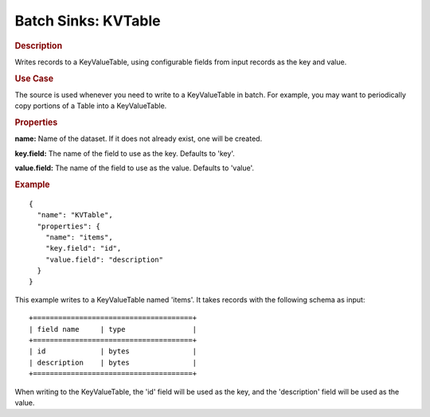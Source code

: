 .. meta::
    :author: Cask Data, Inc.
    :copyright: Copyright © 2015 Cask Data, Inc.

.. _included-apps-etl-plugins-batch-sinks-kvtable:

===============================
Batch Sinks: KVTable
===============================

.. rubric:: Description

Writes records to a KeyValueTable, using configurable fields from input records as the
key and value.

.. rubric:: Use Case

The source is used whenever you need to write to a KeyValueTable in batch. For example,
you may want to periodically copy portions of a Table into a KeyValueTable.

.. rubric:: Properties

**name:** Name of the dataset. If it does not already exist, one will be created.

**key.field:** The name of the field to use as the key. Defaults to 'key'.

**value.field:** The name of the field to use as the value. Defaults to 'value'.

.. rubric:: Example

::

  {
    "name": "KVTable",
    "properties": {
      "name": "items",
      "key.field": "id",
      "value.field": "description"
    }
  }

This example writes to a KeyValueTable named 'items'. It takes records with the following schema as input::

  +======================================+
  | field name     | type                |
  +======================================+
  | id             | bytes               |
  | description    | bytes               |
  +======================================+

When writing to the KeyValueTable, the 'id' field will be used as the key,
and the 'description' field will be used as the value.
